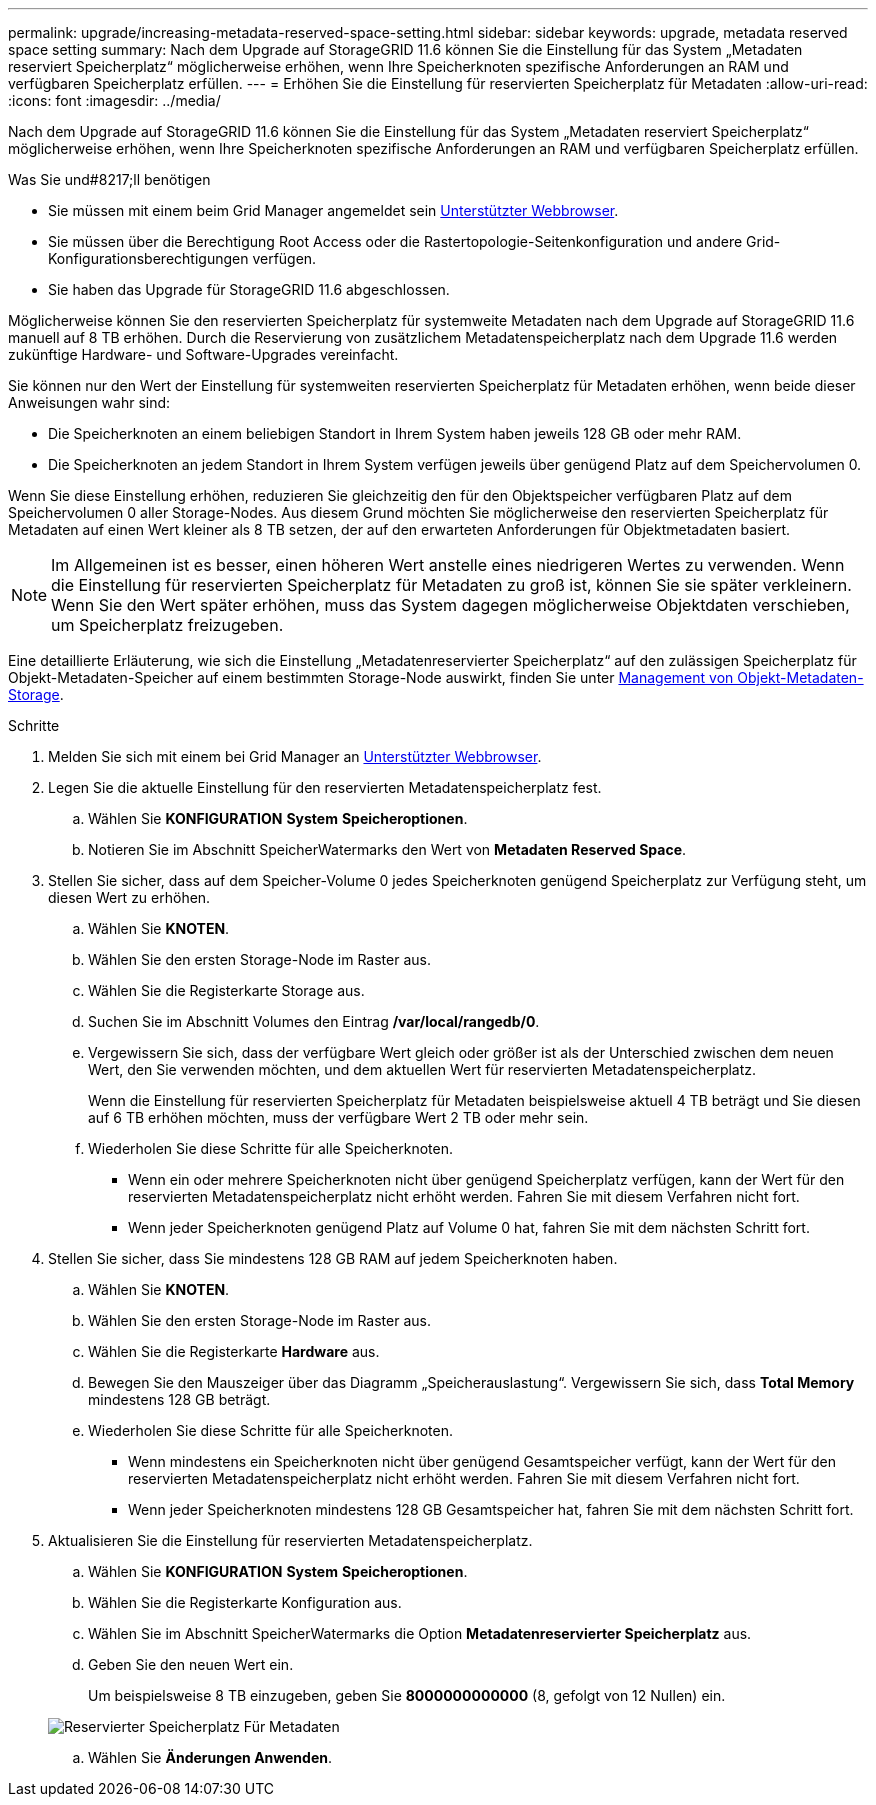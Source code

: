 ---
permalink: upgrade/increasing-metadata-reserved-space-setting.html 
sidebar: sidebar 
keywords: upgrade, metadata reserved space setting 
summary: Nach dem Upgrade auf StorageGRID 11.6 können Sie die Einstellung für das System „Metadaten reserviert Speicherplatz“ möglicherweise erhöhen, wenn Ihre Speicherknoten spezifische Anforderungen an RAM und verfügbaren Speicherplatz erfüllen. 
---
= Erhöhen Sie die Einstellung für reservierten Speicherplatz für Metadaten
:allow-uri-read: 
:icons: font
:imagesdir: ../media/


[role="lead"]
Nach dem Upgrade auf StorageGRID 11.6 können Sie die Einstellung für das System „Metadaten reserviert Speicherplatz“ möglicherweise erhöhen, wenn Ihre Speicherknoten spezifische Anforderungen an RAM und verfügbaren Speicherplatz erfüllen.

.Was Sie und#8217;ll benötigen
* Sie müssen mit einem beim Grid Manager angemeldet sein xref:../admin/web-browser-requirements.adoc[Unterstützter Webbrowser].
* Sie müssen über die Berechtigung Root Access oder die Rastertopologie-Seitenkonfiguration und andere Grid-Konfigurationsberechtigungen verfügen.
* Sie haben das Upgrade für StorageGRID 11.6 abgeschlossen.


Möglicherweise können Sie den reservierten Speicherplatz für systemweite Metadaten nach dem Upgrade auf StorageGRID 11.6 manuell auf 8 TB erhöhen. Durch die Reservierung von zusätzlichem Metadatenspeicherplatz nach dem Upgrade 11.6 werden zukünftige Hardware- und Software-Upgrades vereinfacht.

Sie können nur den Wert der Einstellung für systemweiten reservierten Speicherplatz für Metadaten erhöhen, wenn beide dieser Anweisungen wahr sind:

* Die Speicherknoten an einem beliebigen Standort in Ihrem System haben jeweils 128 GB oder mehr RAM.
* Die Speicherknoten an jedem Standort in Ihrem System verfügen jeweils über genügend Platz auf dem Speichervolumen 0.


Wenn Sie diese Einstellung erhöhen, reduzieren Sie gleichzeitig den für den Objektspeicher verfügbaren Platz auf dem Speichervolumen 0 aller Storage-Nodes. Aus diesem Grund möchten Sie möglicherweise den reservierten Speicherplatz für Metadaten auf einen Wert kleiner als 8 TB setzen, der auf den erwarteten Anforderungen für Objektmetadaten basiert.


NOTE: Im Allgemeinen ist es besser, einen höheren Wert anstelle eines niedrigeren Wertes zu verwenden. Wenn die Einstellung für reservierten Speicherplatz für Metadaten zu groß ist, können Sie sie später verkleinern. Wenn Sie den Wert später erhöhen, muss das System dagegen möglicherweise Objektdaten verschieben, um Speicherplatz freizugeben.

Eine detaillierte Erläuterung, wie sich die Einstellung „Metadatenreservierter Speicherplatz“ auf den zulässigen Speicherplatz für Objekt-Metadaten-Speicher auf einem bestimmten Storage-Node auswirkt, finden Sie unter xref:../admin/managing-object-metadata-storage.adoc[Management von Objekt-Metadaten-Storage].

.Schritte
. Melden Sie sich mit einem bei Grid Manager an xref:../admin/web-browser-requirements.adoc[Unterstützter Webbrowser].
. Legen Sie die aktuelle Einstellung für den reservierten Metadatenspeicherplatz fest.
+
.. Wählen Sie *KONFIGURATION* *System* *Speicheroptionen*.
.. Notieren Sie im Abschnitt SpeicherWatermarks den Wert von *Metadaten Reserved Space*.


. Stellen Sie sicher, dass auf dem Speicher-Volume 0 jedes Speicherknoten genügend Speicherplatz zur Verfügung steht, um diesen Wert zu erhöhen.
+
.. Wählen Sie *KNOTEN*.
.. Wählen Sie den ersten Storage-Node im Raster aus.
.. Wählen Sie die Registerkarte Storage aus.
.. Suchen Sie im Abschnitt Volumes den Eintrag */var/local/rangedb/0*.
.. Vergewissern Sie sich, dass der verfügbare Wert gleich oder größer ist als der Unterschied zwischen dem neuen Wert, den Sie verwenden möchten, und dem aktuellen Wert für reservierten Metadatenspeicherplatz.
+
Wenn die Einstellung für reservierten Speicherplatz für Metadaten beispielsweise aktuell 4 TB beträgt und Sie diesen auf 6 TB erhöhen möchten, muss der verfügbare Wert 2 TB oder mehr sein.

.. Wiederholen Sie diese Schritte für alle Speicherknoten.
+
*** Wenn ein oder mehrere Speicherknoten nicht über genügend Speicherplatz verfügen, kann der Wert für den reservierten Metadatenspeicherplatz nicht erhöht werden. Fahren Sie mit diesem Verfahren nicht fort.
*** Wenn jeder Speicherknoten genügend Platz auf Volume 0 hat, fahren Sie mit dem nächsten Schritt fort.




. Stellen Sie sicher, dass Sie mindestens 128 GB RAM auf jedem Speicherknoten haben.
+
.. Wählen Sie *KNOTEN*.
.. Wählen Sie den ersten Storage-Node im Raster aus.
.. Wählen Sie die Registerkarte *Hardware* aus.
.. Bewegen Sie den Mauszeiger über das Diagramm „Speicherauslastung“. Vergewissern Sie sich, dass *Total Memory* mindestens 128 GB beträgt.
.. Wiederholen Sie diese Schritte für alle Speicherknoten.
+
*** Wenn mindestens ein Speicherknoten nicht über genügend Gesamtspeicher verfügt, kann der Wert für den reservierten Metadatenspeicherplatz nicht erhöht werden. Fahren Sie mit diesem Verfahren nicht fort.
*** Wenn jeder Speicherknoten mindestens 128 GB Gesamtspeicher hat, fahren Sie mit dem nächsten Schritt fort.




. Aktualisieren Sie die Einstellung für reservierten Metadatenspeicherplatz.
+
.. Wählen Sie *KONFIGURATION* *System* *Speicheroptionen*.
.. Wählen Sie die Registerkarte Konfiguration aus.
.. Wählen Sie im Abschnitt SpeicherWatermarks die Option *Metadatenreservierter Speicherplatz* aus.
.. Geben Sie den neuen Wert ein.
+
Um beispielsweise 8 TB einzugeben, geben Sie *8000000000000* (8, gefolgt von 12 Nullen) ein.

+
image::../media/metadata_reserved_space.png[Reservierter Speicherplatz Für Metadaten]

.. Wählen Sie *Änderungen Anwenden*.



